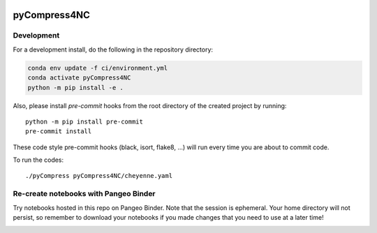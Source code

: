 .. image:: https://img.shields.io/github/workflow/status/NCAR/pyCompress4NC/CI?logo=github&style=for-the-badge
    :target: https://github.com/NCAR/pyCompress4NC/actions
    :alt: GitHub Workflow CI Status

.. image:: https://img.shields.io/github/workflow/status/NCAR/pyCompress4NC/code-style?label=Code%20Style&style=for-the-badge
    :target: https://github.com/NCAR/pyCompress4NC/actions
    :alt: GitHub Workflow Code Style Status

.. image:: https://img.shields.io/codecov/c/github/NCAR/pyCompress4NC.svg?style=for-the-badge
    :target: https://codecov.io/gh/NCAR/pyCompress4NC

.. If you want the following badges to be visible, please remove this line, and unindent the lines below
    .. image:: https://img.shields.io/readthedocs/pyCompress4NC/latest.svg?style=for-the-badge
        :target: https://pyCompress4NC.readthedocs.io/en/latest/?badge=latest
        :alt: Documentation Status

    .. image:: https://img.shields.io/pypi/v/pyCompress4NC.svg?style=for-the-badge
        :target: https://pypi.org/project/pyCompress4NC
        :alt: Python Package Index

    .. image:: https://img.shields.io/conda/vn/conda-forge/pyCompress4NC.svg?style=for-the-badge
        :target: https://anaconda.org/conda-forge/pyCompress4NC
        :alt: Conda Version


pyCompress4NC
=============

Development
------------

For a development install, do the following in the repository directory:

.. code-block:: bash

    conda env update -f ci/environment.yml
    conda activate pyCompress4NC
    python -m pip install -e .

Also, please install `pre-commit` hooks from the root directory of the created project by running::

      python -m pip install pre-commit
      pre-commit install

These code style pre-commit hooks (black, isort, flake8, ...) will run every time you are about to commit code.

To run the codes::

      ./pyCompress pyCompress4NC/cheyenne.yaml

Re-create notebooks with Pangeo Binder
--------------------------------------

Try notebooks hosted in this repo on Pangeo Binder. Note that the session is ephemeral.
Your home directory will not persist, so remember to download your notebooks if you
made changes that you need to use at a later time!

.. image:: https://img.shields.io/static/v1.svg?logo=Jupyter&label=Pangeo+Binder&message=GCE+us-central1&color=blue&style=for-the-badge
    :target: https://binder.pangeo.io/v2/gh/NCAR/pyCompress4NC/master?urlpath=lab
    :alt: Binder
